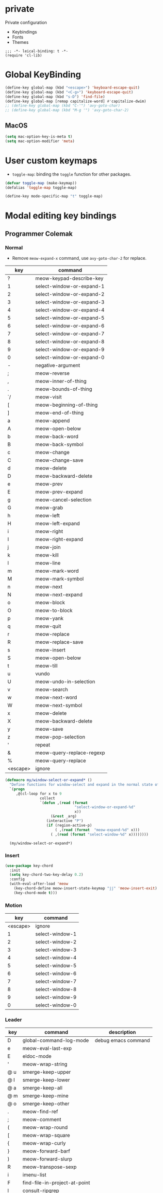 * private
Private configuration
- Keybindings
- Fonts
- Themes
#+begin_src elisp
  ;;; -*- leical-binding: t -*-
  (require 'cl-lib)
#+end_src
* Global KeyBinding

#+begin_src emacs-lisp
  (define-key global-map (kbd "<escape>") 'keyboard-escape-quit)
  (define-key global-map (kbd "<C-g>") 'keyboard-escape-quit)
  (define-key global-map (kbd "s-D") 'find-file)
  (define-key global-map [remap capitalize-word] #'capitalize-dwim)
  ;; (define-key global-map (kbd "C-'") 'avy-goto-char)
  ;; (define-key global-map (kbd "M-g '") 'avy-goto-char-2)
#+end_src

** MacOS

#+begin_src emacs-lisp
  (setq mac-option-key-is-meta t)
  (setq mac-option-modifier 'meta)
#+end_src


* User custom keymaps

- ~toggle-map~: binding the =toggle= function for other packages.

#+begin_src emacs-lisp
  (defvar toggle-map (make-keymap))
  (defalias 'toggle-map toggle-map)

  (define-key mode-specific-map "t" toggle-map)
#+end_src
* Modal editing key bindings
** Programmer Colemak

*** Normal
 - Remove ~meow-expand-x~ command, use ~avy-goto-char-2~ for replace.

 #+tblname: normal-keybindings
 | key      | command                   |
 |----------+---------------------------|
 | ?        | meow-keypad-describe-key  |
 | 1        | select-window-or-expand-1 |
 | 2        | select-window-or-expand-2 |
 | 3        | select-window-or-expand-3 |
 | 4        | select-window-or-expand-4 |
 | 5        | select-window-or-expand-5 |
 | 6        | select-window-or-expand-6 |
 | 7        | select-window-or-expand-7 |
 | 8        | select-window-or-expand-8 |
 | 9        | select-window-or-expand-9 |
 | 0        | select-window-or-expand-0 |
 | -        | negative-argument         |
 | ;        | meow-reverse              |
 | ,        | meow-inner-of-thing       |
 | .        | meow-bounds-of-thing      |
 | `/       | meow-visit                |
 | [        | meow-beginning-of-thing   |
 | ]        | meow-end-of-thing         |
 | a        | meow-append               |
 | A        | meow-open-below           |
 | b        | meow-back-word            |
 | B        | meow-back-symbol          |
 | c        | meow-change               |
 | C        | meow-change-save          |
 | d        | meow-delete               |
 | D        | meow-backward-delete      |
 | e        | meow-prev                 |
 | E        | meow-prev-expand          |
 | g        | meow-cancel-selection     |
 | G        | meow-grab                 |
 | h        | meow-left                 |
 | H        | meow-left-expand          |
 | i        | meow-right                |
 | I        | meow-right-expand         |
 | j        | meow-join                 |
 | k        | meow-kill                 |
 | l        | meow-line                 |
 | m        | meow-mark-word            |
 | M        | meow-mark-symbol          |
 | n        | meow-next                 |
 | N        | meow-next-expand          |
 | o        | meow-block                |
 | O        | meow-to-block             |
 | p        | meow-yank                 |
 | q        | meow-quit                 |
 | r        | meow-replace              |
 | R        | meow-replace-save         |
 | s        | meow-insert               |
 | S        | meow-open-below           |
 | t        | meow-till                 |
 | u        | vundo                     |
 | U        | meow-undo-in-selection    |
 | v        | meow-search               |
 | w        | meow-next-word            |
 | W        | meow-next-symbol          |
 | x        | meow-delete               |
 | X        | meow-backward-delete      |
 | y        | meow-save                 |
 | z        | meow-pop-selection        |
 | '        | repeat                    |
 | &        | meow-query-replace-regexp |
 | %        | meow-query-replace        |
 | <escape> | ignore                    |

 #+begin_src emacs-lisp
   (defmacro my/window-select-or-expand* ()
     "Define functions for window-select and expand in the normal state of meow-mode"
     `(progn
        ,@(cl-loop for x to 9
                   collect
                   `(defun ,(read (format
                                   "select-window-or-expand-%d"
                                   x))
                        (&rest _arg)
                      (interactive "P")
                      (if (region-active-p)
                          ( ,(read (format  "meow-expand-%d" x)))
                        ( ,(read (format "select-window-%d" x))))))))

     (my/window-select-or-expand*)
#+end_src

*** Insert
#+begin_src emacs-lisp
  (use-package key-chord
    :init
    (setq key-chord-two-key-delay 0.2)
    :config
    (with-eval-after-load 'meow
      (key-chord-define meow-insert-state-keymap "jj" 'meow-insert-exit)
      (key-chord-mode t)))
#+end_src

*** Motion

#+tblname: motion-keybindings
|      key | command         |
|----------+-----------------|
| <escape> | ignore          |
|        1 | select-window-1 |
|        2 | select-window-2 |
|        3 | select-window-3 |
|        4 | select-window-4 |
|        5 | select-window-5 |
|        6 | select-window-6 |
|        7 | select-window-7 |
|        8 | select-window-8 |
|        9 | select-window-9 |
|        0 | select-window-0 |


*** Leader
#+tblname: leader-keybindings
| key | command                       | description         |
|-----+-------------------------------+---------------------|
| D   | global-command-log-mode       | debug emacs command |
| e   | meow-eval-last-exp            |                     |
| E   | eldoc-mode                    |                     |
| '   | meow-wrap-string              |                     |
| @ u | smerge-keep-upper             |                     |
| @ l | smerge-keep-lower             |                     |
| @ a | smerge-keep-all               |                     |
| @ m | smerge-keep-mine              |                     |
| @ o | smerge-keep-other             |                     |
| .   | meow-find-ref                 |                     |
| ;   | meow-comment                  |                     |
| (   | meow-wrap-round               |                     |
| [   | meow-wrap-square              |                     |
| {   | meow-wrap-curly               |                     |
| }   | meow-forward-barf             |                     |
| )   | meow-forward-slurp            |                     |
| R   | meow-transpose-sexp           |                     |
| i   | imenu-list                    |                     |
| F   | find-file-in-project-at-point |                     |
| l   | consult-ripgrep               |                     |
| L   | meow-goto-line                |                     |
| p   | find-file-in-project          |                     |
| q   | delete-window                 |                     |
| T   | vterm                         |                     |
| j   | meow-join-sexp                |                     |
| w   | other-window                  |                     |
| W   | ace-window                    |                     |
| b   | consult-buffer                |                     |
| o   | delete-other-windows          |                     |
| s   | meow-splice-sexp              |                     |
| S   | meow-split-sexp               |                     |
| k   | kill-current-buffer           |                     |
| K   | kill-matching-buffers         |                     |
| d   | devdocs-lookup                |                     |
| v   | magit                         |                     |
| -   | split-window-below            |                     |
| `=  | split-window-right            |                     |
| ,   | meow-pop-marker               |                     |
| .   | meow-find-ref                 |                     |
| u   | meow-universal-argument       |                     |
| 1   | meow-digit-argument           |                     |
| 2   | meow-digit-argument           |                     |
| 3   | meow-digit-argument           |                     |
| 4   | meow-digit-argument           |                     |
| 5   | meow-digit-argument           |                     |
| 6   | meow-digit-argument           |                     |
| 7   | meow-digit-argument           |                     |
| 8   | meow-digit-argument           |                     |
| 9   | meow-digit-argument           |                     |
| 0   | meow-digit-argument           |                     |
#+TBLFM:

** Define Keys

#+header: :var normal-keybindings=normal-keybindings :var motion-keybindings=motion-keybindings :var leader-keybindings=leader-keybindings
#+begin_src emacs-lisp

  (defvar normal-keybindings normal-keybindings)
  (defvar motion-keybindings motion-keybindings)
  (defvar leader-keybindings leader-keybindings)
  (declare-function meow-leader-define-key "ext:meow-helpers.el")
  (declare-function meow-normal-define-key "ext:meow-helpers.el")
  (declare-function meow-motion-overwrite-define-key "ext:meow-helpers.el")
  ;; (defvar leader-keybindings (concat '("\\" #'split-window-right " ") leader-keybindings))
  (defun meow-setup ()
    (message "meow-setup")
    (let ((parse-def (lambda (x)
                       (cons
                        (format "%s" (if (and (stringp (car x)) (string-prefix-p "`" (car x)))
                                         (string-trim (substring (car x) 1))
                                       (car x)))
                        (if (string-prefix-p "dispatch:" (cadr x))
                            (string-trim (substring (cadr x) 9))
                          (intern (cadr x)))))))
      (apply #'meow-leader-define-key (mapcar parse-def leader-keybindings))
      (apply #'meow-normal-define-key (mapcar parse-def normal-keybindings))
      (apply #'meow-motion-overwrite-define-key (mapcar parse-def motion-keybindings))))
#+end_src


* COMMENT Fonts

#+tblname: fonts
| key         | font                   | description                       |
|-------------+------------------------+-----------------------------------|
| default     | Source Code Pro        | default font for ascii characters |
| tall        | Source Code Pro Light  |                                   |
| wide        | Source Code Pro Medium |                                   |
| cjk         | LXGW WenKai            | default font for cjk characters   |
| symbol      | FiraCode Nerd Font     | default font for unicode symbols  |
| fixed       | Source Code Pro        | for face ~fixed-pitch~              |
| fixed-serif | Cousine Nerd Font      | for face ~fixed-pitch-serif~        |
| variable    | Fira Sans              | for face ~variable-pitch~           |

#+begin_src emacs-lisp :var fonts=fonts
  ;; (setq meomacs-fonts
  ;;       (mapcar (lambda (row)
  ;;                 (cons
  ;;                  (intern (car row))
  ;;                  (cadr row)))
  ;;               fonts))
#+end_src
* Themes

#+name: themes
- [ ] doom-one
- [X] kaolin-light
- [ ] lambda-light
- [ ] lambda-dark
- [ ] ef-light

#+header: :var themes=themes
#+begin_src emacs-lisp
  (setq meomacs-themes
        (thread-last
          themes
          (cl-remove-if-not (lambda (s) (string-prefix-p "[X] " s)))
          (mapcar (lambda (s) (intern (string-trim (substring s 4)))))))
#+end_src


* End
#+begin_src emacs-lisp
  (provide 'private)
#+end_src
